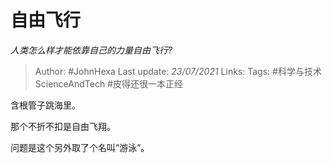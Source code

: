 * 自由飞行
  :PROPERTIES:
  :CUSTOM_ID: 自由飞行
  :END:

/人类怎么样才能依靠自己的力量自由飞行?/

#+BEGIN_QUOTE
  Author: #JohnHexa Last update: /23/07/2021/ Links: Tags:
  #科学与技术ScienceAndTech #皮得还很一本正经
#+END_QUOTE

含根管子跳海里。

那个不折不扣是自由飞翔。

问题是这个另外取了个名叫“游泳”。
